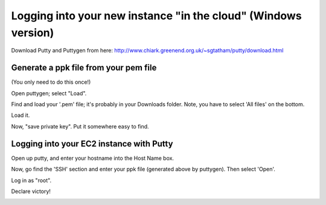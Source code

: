 ===============================================================
Logging into your new instance "in the cloud" (Windows version)
===============================================================

Download Putty and Puttygen from here: http://www.chiark.greenend.org.uk/~sgtatham/putty/download.html

Generate a ppk file from your pem file
======================================

(You only need to do this once!)

Open puttygen; select "Load".

.. image:: images/win-puttygen.png
   :width: 90%

Find and load your '.pem' file; it's probably in your Downloads
folder.  Note, you have to select 'All files' on the bottom.

.. image:: images/win-puttygen-2.png
   :width: 90%

Load it.

.. image:: images/win-puttygen-3.png
   :width: 90%

Now, "save private key".  Put it somewhere easy to find.

.. image:: images/win-puttygen-4.png
   :width: 90%

Logging into your EC2 instance with Putty
=========================================

Open up putty, and enter your hostname into the Host Name box.

.. image:: images/win-putty-1.png
   :width: 90%

Now, go find the 'SSH' section and enter your ppk file (generated above
by puttygen).  Then select 'Open'.

.. image:: images/win-putty-2.png
   :width: 90%

Log in as "root".

.. image:: images/win-putty-3.png
   :width: 90%

Declare victory!

.. image:: images/win-putty-4.png
   :width: 90%

